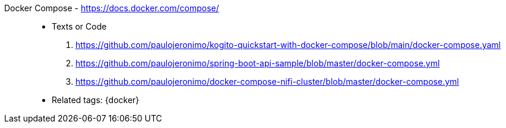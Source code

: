 [#docker-compose]#Docker Compose# - https://docs.docker.com/compose/::
* Texts or Code
. https://github.com/paulojeronimo/kogito-quickstart-with-docker-compose/blob/main/docker-compose.yaml
. https://github.com/paulojeronimo/spring-boot-api-sample/blob/master/docker-compose.yml
. https://github.com/paulojeronimo/docker-compose-nifi-cluster/blob/master/docker-compose.yml
* Related tags: {docker}

